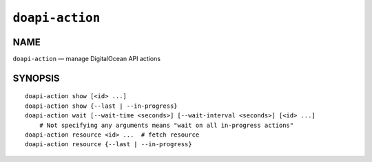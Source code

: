 .. module:: doapi

``doapi-action``
----------------

NAME
^^^^

``doapi-action`` — manage DigitalOcean API actions

SYNOPSIS
^^^^^^^^

.. Add ``doapi-action [<universal options>]`` once "implicit show" is supported

::

    doapi-action show [<id> ...]
    doapi-action show {--last | --in-progress}
    doapi-action wait [--wait-time <seconds>] [--wait-interval <seconds>] [<id> ...]
        # Not specifying any arguments means "wait on all in-progress actions"
    doapi-action resource <id> ...  # fetch resource
    doapi-action resource {--last | --in-progress}
